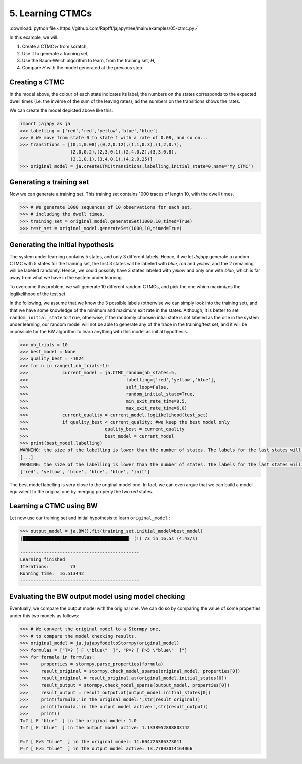 .. _example-ctmc :

5. Learning CTMCs
=========================================

:download:`python file <https://github.com/Rapfff/jajapy/tree/main/examples/05-ctmc.py>`

In this example, we will:

1. Create a CTMC *H* from scratch,
2. Use it to generate a training set,
3. Use the Baum-Welch algorithm to learn, from the training set, *H*,
4. Compare *H* with the model generated at the previous step.

Creating a CTMC
^^^^^^^^^^^^^^^

.. image:: ../pictures/CTMC.png
	:width: 60%
	:align: center

.. _create-hmm-example:

In the model above, the colour of each state indicates its label, the numbers on the states
corresponds to the expected dwell times (i.e. the inverse of the sum of the leaving rates),
ad the numbers on the transitions shows the rates.

We can create the model depicted above like this:

.. code-block:: python

	import jajapy as ja
	>>> labelling = ['red','red','yellow','blue','blue']
	>>> # We move from state 0 to state 1 with a rate of 0.08, and so on...
	>>> transitions = [(0,1,0.08),(0,2,0.12),(1,1,0.3),(1,2,0.7),
			   (2,0,0.2),(2,3,0.1),(2,4,0.2),(3,3,0.8),
			   (3,1,0.1),(3,4,0.1),(4,2,0.25)]
	>>> original_model = ja.createCTMC(transitions,labelling,initial_state=0,name="My_CTMC")

Generating a training set
^^^^^^^^^^^^^^^^^^^^^^^^^
Now we can generate a training set. This training set contains 1000 traces of length 10, with the
dwell times.

.. code-block:: python

	>>> # We generate 1000 sequences of 10 observations for each set,
	>>> # including the dwell times.
	>>> training_set = original_model.generateSet(1000,10,timed=True)
	>>> test_set = original_model.generateSet(1000,10,timed=True)

Generating the initial hypothesis
^^^^^^^^^^^^^^^^^^^^^^^^^^^^^^^^^
The system under learning contains 5 states, and only 3 different labels. Hence, if we let *Jajapy* generate
a random CTMC with 5 states for the training set, the first 3 states will be labeled with *blue, red*
and *yellow*, and the 2 remaining will be labeled randomly. Hence, we could possibly have 3 states labeled
with *yellow* and only one with *blue*, which is far away from what we have in the system under learning.

To overcome this problem, we will generate 10 different random CTMCs, and pick the one which maximizes the
loglikelihood of the test set.

In the following, we assume that we know the 3 possible labels (otherwise we can simply look into the training set),
and that we have some knowledge of the minimum and maximum exit rate in the states.
Although, it is better to set ``random_initial_state`` to ``True``, otherwise, if the randomly choosen intial state
is not labeled as the one in the system under learning, our random model will not be able to generate any of the trace
in the training/test set, and it will be impossible for the BW algorithm to learn anything with this model as initial
hypothesis.

.. code-block:: python

	>>> nb_trials = 10
	>>> best_model = None
	>>> quality_best = -1024
	>>> for n in range(1,nb_trials+1):
	>>>		current_model = ja.CTMC_random(nb_states=5,
	>>>					labelling=['red','yellow','blue'],
	>>>					self_loop=False,
	>>>					random_initial_state=True,
	>>>					min_exit_rate_time=0.5,
	>>>					max_exit_rate_time=6.0)
	>>>		current_quality = current_model.logLikelihood(test_set)
	>>>		if quality_best < current_quality: #we keep the best model only
	>>>				quality_best = current_quality
	>>>				best_model = current_model
	>>> print(best_model.labelling)
	WARNING: the size of the labelling is lower than the number of states. The labels for the last states will be chosen randomly.
	[...]
	WARNING: the size of the labelling is lower than the number of states. The labels for the last states will be chosen randomly
	['red', 'yellow', 'blue', 'blue', 'blue', 'init']

The best model labelling is very close to the original model one. In fact, we can even argue that we 
can build a model equivalent to the original one by merging properly the two *red* states.

Learning a CTMC using BW
^^^^^^^^^^^^^^^^^^^^^^^^
Let now use our training set and initial hypothesis to learn ``original_model`` :

.. code-block:: python

	>>> output_model = ja.BW().fit(training_set,initial_model=best_model)
	|████████████████████████████████████████| (!) 73 in 16.5s (4.43/s) 

	---------------------------------------------
	Learning finished
	Iterations:	   73
	Running time:  16.513442
	---------------------------------------------

Evaluating the BW output model using model checking
^^^^^^^^^^^^^^^^^^^^^^^^^^^^^^^^^^^^^^^^^^^^^^^^^^^
Eventually, we compare the output model with the original one.
We can do so by comparing the value of some properties under this two models as follows:

.. code-block:: python

	>>> # We convert the original model to a Stormpy one,
	>>> # to compare the model checking results.
	>>> original_model = ja.jajapyModeltoStormpy(original_model)
	>>> formulas = ["T=? [ F \"blue\"  ]", "P=? [ F>5 \"blue\"  ]"]
	>>> for formula in formulas:
	>>> 	properties = stormpy.parse_properties(formula)
	>>> 	result_original = stormpy.check_model_sparse(original_model, properties[0])
	>>> 	result_original = result_original.at(original_model.initial_states[0])
	>>> 	result_output = stormpy.check_model_sparse(output_model, properties[0])
	>>> 	result_output = result_output.at(output_model.initial_states[0])
	>>> 	print(formula,'in the original model:',str(result_original))
	>>> 	print(formula,'in the output model active:',str(result_output))
	>>> 	print()
	T=? [ F "blue"  ] in the original model: 1.0
	T=? [ F "blue"  ] in the output model active: 1.1338952888803142

	P=? [ F>5 "blue"  ] in the original model: 11.604726386373011
	P=? [ F>5 "blue"  ] in the output model active: 13.77803014164066
